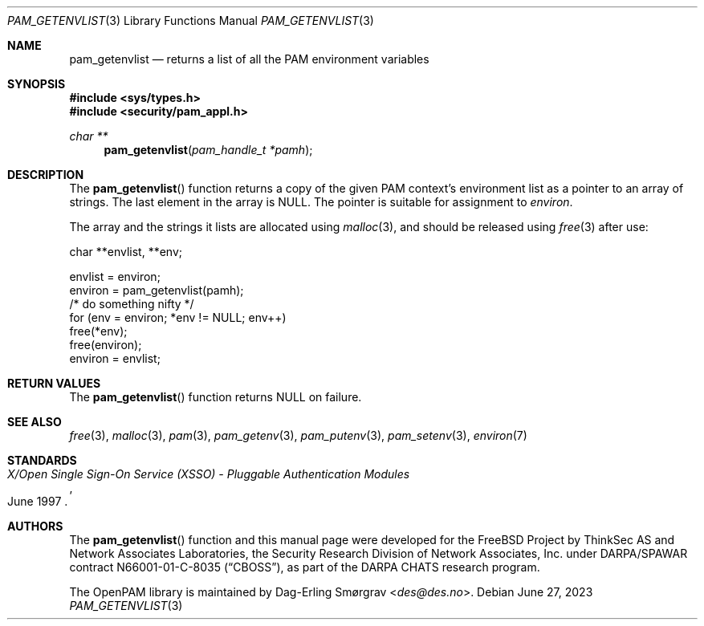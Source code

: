 .\" Generated from pam_getenvlist.c by gendoc.pl
.Dd June 27, 2023
.Dt PAM_GETENVLIST 3
.Os
.Sh NAME
.Nm pam_getenvlist
.Nd returns a list of all the PAM environment variables
.Sh SYNOPSIS
.In sys/types.h
.In security/pam_appl.h
.Ft "char **"
.Fn pam_getenvlist "pam_handle_t *pamh"
.Sh DESCRIPTION
The
.Fn pam_getenvlist
function returns a copy of the given PAM context's
environment list as a pointer to an array of strings.
The last element in the array is
.Dv NULL .
The pointer is suitable for assignment to
.Va environ .
.Pp
The array and the strings it lists are allocated using
.Xr malloc 3 ,
and
should be released using
.Xr free 3
after use:
.Pp
.Bd -literal
    char **envlist, **env;

    envlist = environ;
    environ = pam_getenvlist(pamh);
    /* do something nifty */
    for (env = environ; *env != NULL; env++)
        free(*env);
    free(environ);
    environ = envlist;
.Ed
.Sh RETURN VALUES
The
.Fn pam_getenvlist
function returns
.Dv NULL
on failure.
.Sh SEE ALSO
.Xr free 3 ,
.Xr malloc 3 ,
.Xr pam 3 ,
.Xr pam_getenv 3 ,
.Xr pam_putenv 3 ,
.Xr pam_setenv 3 ,
.Xr environ 7
.Sh STANDARDS
.Rs
.%T "X/Open Single Sign-On Service (XSSO) - Pluggable Authentication Modules"
.%D "June 1997"
.Re
.Sh AUTHORS
The
.Fn pam_getenvlist
function and this manual page were
developed for the
.Fx
Project by ThinkSec AS and Network Associates Laboratories, the
Security Research Division of Network Associates, Inc.\& under
DARPA/SPAWAR contract N66001-01-C-8035
.Pq Dq CBOSS ,
as part of the DARPA CHATS research program.
.Pp
The OpenPAM library is maintained by
.An Dag-Erling Sm\(/orgrav Aq Mt des@des.no .
